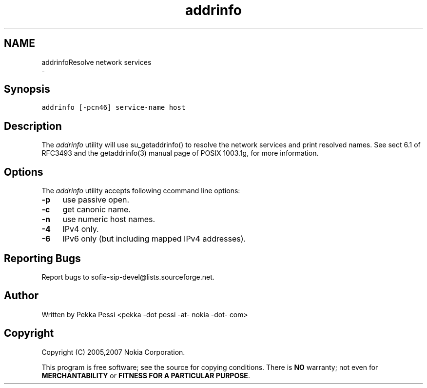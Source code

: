 .TH "addrinfo" 1 "Wed Mar 11 2020" "Version 1.13.40bc" "sofia-sip-utils" \" -*- nroff -*-
.ad l
.nh
.SH NAME
addrinfoResolve network services 
 \- 
.SH "Synopsis"
.PP
\fCaddrinfo [-pcn46] service-name host\fP
.SH "Description"
.PP
The \fIaddrinfo\fP utility will use su_getaddrinfo() to resolve the network services and print resolved names\&. See sect 6\&.1 of RFC3493 and the getaddrinfo(3) manual page of POSIX 1003\&.1g, for more information\&.
.SH "Options"
.PP
The \fIaddrinfo\fP utility accepts following ccommand line options: 
.IP "\fB-p \fP" 1c
use passive open\&. 
.IP "\fB-c \fP" 1c
get canonic name\&. 
.IP "\fB-n \fP" 1c
use numeric host names\&. 
.IP "\fB-4 \fP" 1c
IPv4 only\&. 
.IP "\fB-6 \fP" 1c
IPv6 only (but including mapped IPv4 addresses)\&. 
.PP
.SH "Reporting Bugs"
.PP
Report bugs to sofia-sip-devel@lists.sourceforge.net\&.
.SH "Author"
.PP
Written by Pekka Pessi <pekka -dot pessi -at- nokia -dot- com>
.SH "Copyright"
.PP
Copyright (C) 2005,2007 Nokia Corporation\&.
.PP
This program is free software; see the source for copying conditions\&. There is \fBNO\fP warranty; not even for \fBMERCHANTABILITY\fP or \fBFITNESS FOR A PARTICULAR PURPOSE\fP\&. 
